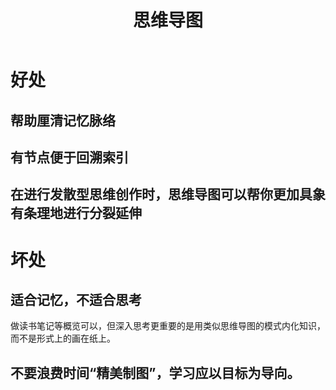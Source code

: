 #+title: 思维导图
* 好处
** 帮助厘清记忆脉络
** 有节点便于回溯索引
** 在进行发散型思维创作时，思维导图可以帮你更加具象有条理地进行分裂延伸
* 坏处
** 适合记忆，不适合思考
做读书笔记等概览可以，但深入思考更重要的是用类似思维导图的模式内化知识，而不是形式上的画在纸上。
** 不要浪费时间“精美制图”，学习应以目标为导向。
